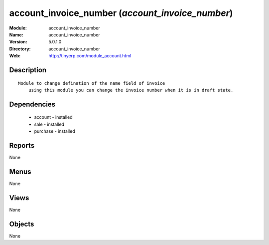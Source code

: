 
account_invoice_number (*account_invoice_number*)
=================================================
:Module: account_invoice_number
:Name: account_invoice_number
:Version: 5.0.1.0
:Directory: account_invoice_number
:Web: http://tinyerp.com/module_account.html

Description
-----------

::

  Module to change defination of the name field of invoice
      using this module you can change the invoice number when it is in draft state.

Dependencies
------------

 * account - installed
 * sale - installed
 * purchase - installed

Reports
-------

None


Menus
-------


None


Views
-----


None



Objects
-------

None

